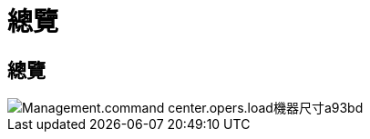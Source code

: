 = 總覽
:allow-uri-read: 




== 總覽

image::Management.command_center.operations.load_machine_sizes-a93bd.png[Management.command center.opers.load機器尺寸a93bd]
